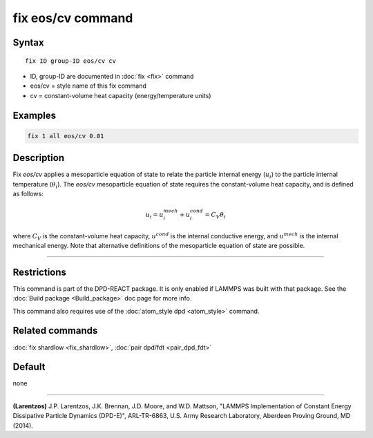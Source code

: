 .. index:: fix eos/cv

fix eos/cv command
==================

Syntax
""""""

.. parsed-literal::

   fix ID group-ID eos/cv cv

* ID, group-ID are documented in :doc:`fix <fix>` command
* eos/cv = style name of this fix command
* cv = constant-volume heat capacity (energy/temperature units)

Examples
""""""""

.. code-block:: LAMMPS

   fix 1 all eos/cv 0.01

Description
"""""""""""

Fix *eos/cv* applies a mesoparticle equation of state to relate the
particle internal energy (:math:`u_i`) to the particle internal temperature
(:math:`\theta_i`).  The *eos/cv* mesoparticle equation of state requires
the constant-volume heat capacity, and is defined as follows:

.. math::

   u_{i} = u^{mech}_{i} + u^{cond}_{i} = C_{V} \theta_{i}

where :math:`C_V` is the constant-volume heat capacity, :math:`u^{cond}`
is the internal conductive energy, and :math:`u^{mech}` is the internal
mechanical energy.  Note that alternative definitions of the mesoparticle
equation of state are possible.

----------

Restrictions
""""""""""""

This command is part of the DPD-REACT package.  It is only enabled if
LAMMPS was built with that package.  See the :doc:`Build package <Build_package>` doc page for more info.

This command also requires use of the :doc:`atom_style dpd <atom_style>`
command.

Related commands
""""""""""""""""

:doc:`fix shardlow <fix_shardlow>`, :doc:`pair dpd/fdt <pair_dpd_fdt>`

Default
"""""""

none

----------

.. _Larentzos4:

**(Larentzos)** J.P. Larentzos, J.K. Brennan, J.D. Moore, and
W.D. Mattson, "LAMMPS Implementation of Constant Energy Dissipative
Particle Dynamics (DPD-E)", ARL-TR-6863, U.S. Army Research
Laboratory, Aberdeen Proving Ground, MD (2014).
